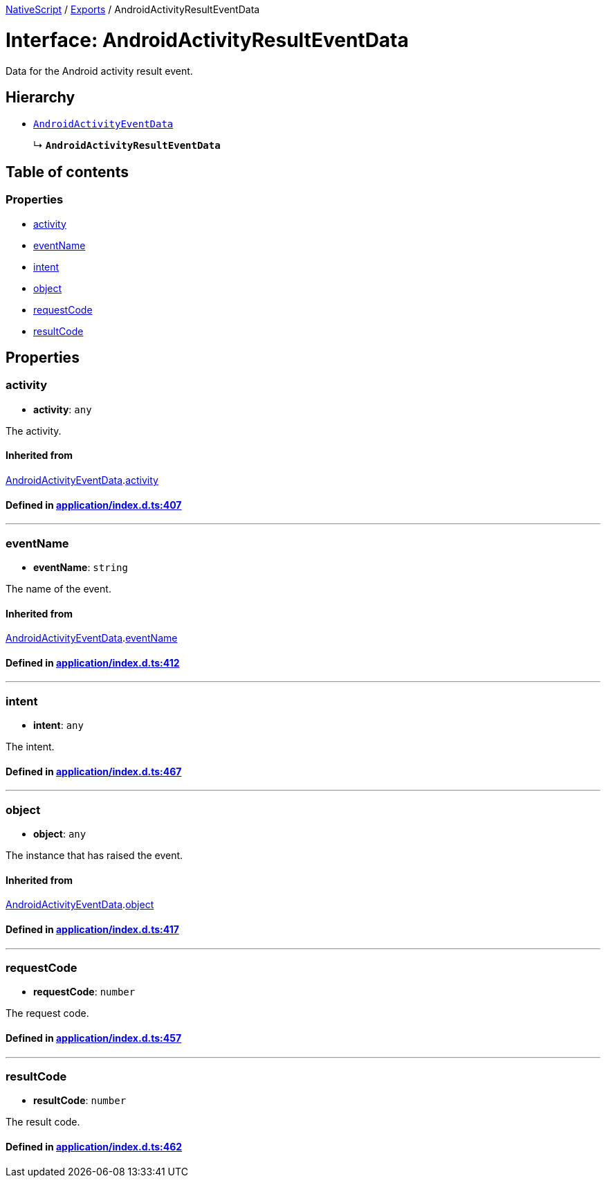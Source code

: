 

xref:../README.adoc[NativeScript] / xref:../modules.adoc[Exports] / AndroidActivityResultEventData

= Interface: AndroidActivityResultEventData

Data for the Android activity result event.

== Hierarchy

* xref:AndroidActivityEventData.adoc[`AndroidActivityEventData`]
+
↳ *`AndroidActivityResultEventData`*

== Table of contents

=== Properties

* link:AndroidActivityResultEventData.md#activity[activity]
* link:AndroidActivityResultEventData.md#eventname[eventName]
* link:AndroidActivityResultEventData.md#intent[intent]
* link:AndroidActivityResultEventData.md#object[object]
* link:AndroidActivityResultEventData.md#requestcode[requestCode]
* link:AndroidActivityResultEventData.md#resultcode[resultCode]

== Properties

[#activity]
=== activity

• *activity*: `any`

The activity.

==== Inherited from

xref:AndroidActivityEventData.adoc[AndroidActivityEventData].link:AndroidActivityEventData.md#activity[activity]

==== Defined in https://github.com/NativeScript/NativeScript/blob/02d4834bd/packages/core/application/index.d.ts#L407[application/index.d.ts:407]

'''

[#eventname]
=== eventName

• *eventName*: `string`

The name of the event.

==== Inherited from

xref:AndroidActivityEventData.adoc[AndroidActivityEventData].link:AndroidActivityEventData.md#eventname[eventName]

==== Defined in https://github.com/NativeScript/NativeScript/blob/02d4834bd/packages/core/application/index.d.ts#L412[application/index.d.ts:412]

'''

[#intent]
=== intent

• *intent*: `any`

The intent.

==== Defined in https://github.com/NativeScript/NativeScript/blob/02d4834bd/packages/core/application/index.d.ts#L467[application/index.d.ts:467]

'''

[#object]
=== object

• *object*: `any`

The instance that has raised the event.

==== Inherited from

xref:AndroidActivityEventData.adoc[AndroidActivityEventData].link:AndroidActivityEventData.md#object[object]

==== Defined in https://github.com/NativeScript/NativeScript/blob/02d4834bd/packages/core/application/index.d.ts#L417[application/index.d.ts:417]

'''

[#requestcode]
=== requestCode

• *requestCode*: `number`

The request code.

==== Defined in https://github.com/NativeScript/NativeScript/blob/02d4834bd/packages/core/application/index.d.ts#L457[application/index.d.ts:457]

'''

[#resultcode]
=== resultCode

• *resultCode*: `number`

The result code.

==== Defined in https://github.com/NativeScript/NativeScript/blob/02d4834bd/packages/core/application/index.d.ts#L462[application/index.d.ts:462]
